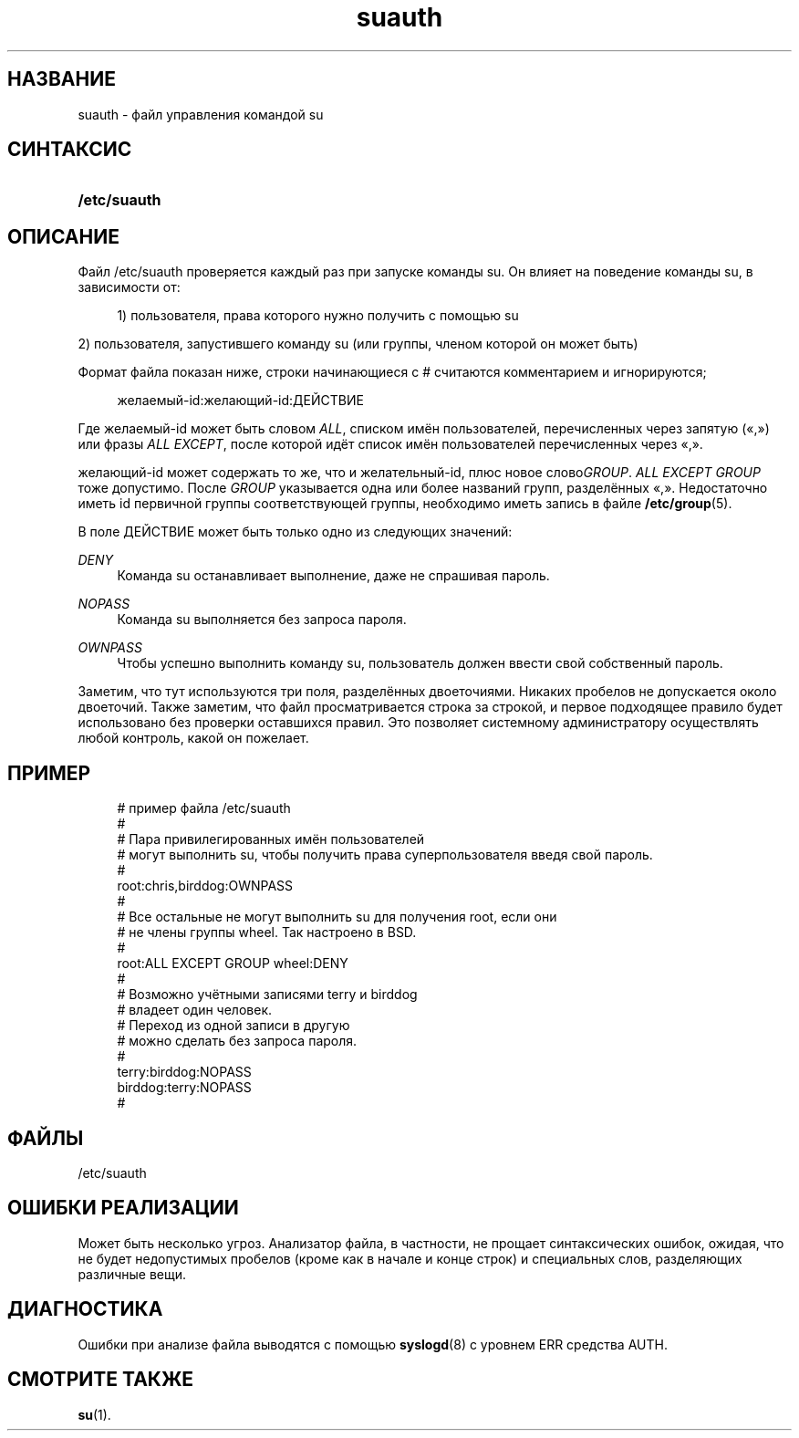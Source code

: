 '\" t
.\"     Title: suauth
.\"    Author: Marek Micha\(/lkiewicz
.\" Generator: DocBook XSL Stylesheets v1.79.1 <http://docbook.sf.net/>
.\"      Date: 03/16/2016
.\"    Manual: Форматы файлов
.\"    Source: shadow-utils 4.2
.\"  Language: Russian
.\"
.TH "suauth" "5" "03/16/2016" "shadow\-utils 4\&.2" "Форматы файлов"
.\" -----------------------------------------------------------------
.\" * Define some portability stuff
.\" -----------------------------------------------------------------
.\" ~~~~~~~~~~~~~~~~~~~~~~~~~~~~~~~~~~~~~~~~~~~~~~~~~~~~~~~~~~~~~~~~~
.\" http://bugs.debian.org/507673
.\" http://lists.gnu.org/archive/html/groff/2009-02/msg00013.html
.\" ~~~~~~~~~~~~~~~~~~~~~~~~~~~~~~~~~~~~~~~~~~~~~~~~~~~~~~~~~~~~~~~~~
.ie \n(.g .ds Aq \(aq
.el       .ds Aq '
.\" -----------------------------------------------------------------
.\" * set default formatting
.\" -----------------------------------------------------------------
.\" disable hyphenation
.nh
.\" disable justification (adjust text to left margin only)
.ad l
.\" -----------------------------------------------------------------
.\" * MAIN CONTENT STARTS HERE *
.\" -----------------------------------------------------------------
.SH "НАЗВАНИЕ"
suauth \- файл управления командой su
.SH "СИНТАКСИС"
.HP \w'\fB/etc/suauth\fR\ 'u
\fB/etc/suauth\fR
.SH "ОПИСАНИЕ"
.PP
Файл
/etc/suauth
проверяется каждый раз при запуске команды su\&. Он влияет на поведение команды su, в зависимости от:
.sp
.if n \{\
.RS 4
.\}
.nf
      1) пользователя, права которого нужно получить с помощью su
    
.fi
.if n \{\
.RE
.\}
.PP
2) пользователя, запустившего команду su (или группы, членом которой он может быть)
.PP
Формат файла показан ниже, строки начинающиеся с # считаются комментарием и игнорируются;
.sp
.if n \{\
.RS 4
.\}
.nf
      желаемый\-id:желающий\-id:ДЕЙСТВИЕ
    
.fi
.if n \{\
.RE
.\}
.PP
Где желаемый\-id может быть словом
\fIALL\fR, списком имён пользователей, перечисленных через запятую (\(Fo,\(Fc) или фразы
\fIALL EXCEPT\fR, после которой идёт список имён пользователей перечисленных через \(Fo,\(Fc\&.
.PP
желающий\-id может содержать то же, что и желательный\-id, плюс новое слово\fIGROUP\fR\&.
\fIALL EXCEPT GROUP\fR
тоже допустимо\&. После
\fIGROUP\fR
указывается одна или более названий групп, разделённых \(Fo,\(Fc\&. Недостаточно иметь id первичной группы соответствующей группы, необходимо иметь запись в файле
\fB/etc/group\fR(5)\&.
.PP
В поле ДЕЙСТВИЕ может быть только одно из следующих значений:
.PP
\fIDENY\fR
.RS 4
Команда su останавливает выполнение, даже не спрашивая пароль\&.
.RE
.PP
\fINOPASS\fR
.RS 4
Команда su выполняется без запроса пароля\&.
.RE
.PP
\fIOWNPASS\fR
.RS 4
Чтобы успешно выполнить команду su, пользователь должен ввести свой собственный пароль\&.
.RE
.PP
Заметим, что тут используются три поля, разделённых двоеточиями\&. Никаких пробелов не допускается около двоеточий\&. Также заметим, что файл просматривается строка за строкой, и первое подходящее правило будет использовано без проверки оставшихся правил\&. Это позволяет системному администратору осуществлять любой контроль, какой он пожелает\&.
.SH "ПРИМЕР"
.sp
.if n \{\
.RS 4
.\}
.nf
      # пример файла /etc/suauth
      #
      # Пара привилегированных имён пользователей
      # могут выполнить su, чтобы получить права суперпользователя введя свой пароль\&.
      #
      root:chris,birddog:OWNPASS
      #
      # Все остальные не могут выполнить su для получения root, если они 
      # не члены группы wheel\&. Так настроено в BSD\&.
      #
      root:ALL EXCEPT GROUP wheel:DENY
      #
      # Возможно учётными записями terry и birddog
      # владеет один человек\&.
      # Переход из одной записи в другую
      # можно сделать без запроса пароля\&.
      #
      terry:birddog:NOPASS
      birddog:terry:NOPASS
      #
    
.fi
.if n \{\
.RE
.\}
.SH "ФАЙЛЫ"
.PP
/etc/suauth
.RS 4
.RE
.SH "ОШИБКИ РЕАЛИЗАЦИИ"
.PP
Может быть несколько угроз\&. Анализатор файла, в частности, не прощает синтаксических ошибок, ожидая, что не будет недопустимых пробелов (кроме как в начале и конце строк) и специальных слов, разделяющих различные вещи\&.
.SH "ДИАГНОСТИКА"
.PP
Ошибки при анализе файла выводятся с помощью
\fBsyslogd\fR(8)
с уровнем ERR средства AUTH\&.
.SH "СМОТРИТЕ ТАКЖЕ"
.PP
\fBsu\fR(1)\&.
